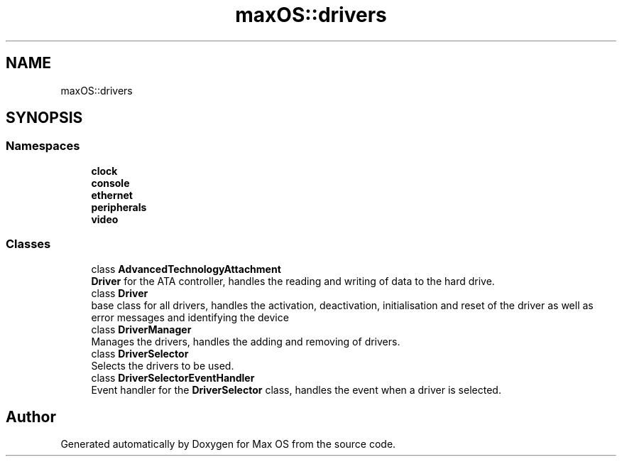 .TH "maxOS::drivers" 3 "Fri Jan 5 2024" "Version 0.1" "Max OS" \" -*- nroff -*-
.ad l
.nh
.SH NAME
maxOS::drivers
.SH SYNOPSIS
.br
.PP
.SS "Namespaces"

.in +1c
.ti -1c
.RI " \fBclock\fP"
.br
.ti -1c
.RI " \fBconsole\fP"
.br
.ti -1c
.RI " \fBethernet\fP"
.br
.ti -1c
.RI " \fBperipherals\fP"
.br
.ti -1c
.RI " \fBvideo\fP"
.br
.in -1c
.SS "Classes"

.in +1c
.ti -1c
.RI "class \fBAdvancedTechnologyAttachment\fP"
.br
.RI "\fBDriver\fP for the ATA controller, handles the reading and writing of data to the hard drive\&. "
.ti -1c
.RI "class \fBDriver\fP"
.br
.RI "base class for all drivers, handles the activation, deactivation, initialisation and reset of the driver as well as error messages and identifying the device "
.ti -1c
.RI "class \fBDriverManager\fP"
.br
.RI "Manages the drivers, handles the adding and removing of drivers\&. "
.ti -1c
.RI "class \fBDriverSelector\fP"
.br
.RI "Selects the drivers to be used\&. "
.ti -1c
.RI "class \fBDriverSelectorEventHandler\fP"
.br
.RI "Event handler for the \fBDriverSelector\fP class, handles the event when a driver is selected\&. "
.in -1c
.SH "Author"
.PP 
Generated automatically by Doxygen for Max OS from the source code\&.
